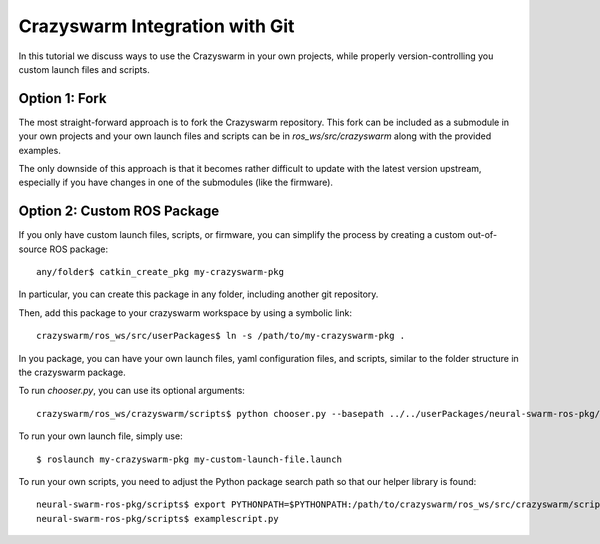 Crazyswarm Integration with Git
-------------------------------

In this tutorial we discuss ways to use the Crazyswarm in your own projects, while properly 
version-controlling you custom launch files and scripts.


Option 1: Fork
^^^^^^^^^^^^^^

The most straight-forward approach is to fork the Crazyswarm repository. This fork can be
included as a submodule in your own projects and your own launch files and scripts can
be in `ros_ws/src/crazyswarm` along with the provided examples.

The only downside of this approach is that it becomes rather difficult to update with the 
latest version upstream, especially if you have changes in one of the submodules (like 
the firmware).

Option 2: Custom ROS Package
^^^^^^^^^^^^^^^^^^^^^^^^^^^^

If you only have custom launch files, scripts, or firmware, you can simplify the process
by creating a custom out-of-source ROS package: ::


	any/folder$ catkin_create_pkg my-crazyswarm-pkg

In particular, you can create this package in any folder, including another git repository.

Then, add this package to your crazyswarm workspace by using a symbolic link: ::

	crazyswarm/ros_ws/src/userPackages$ ln -s /path/to/my-crazyswarm-pkg .

In you package, you can have your own launch files, yaml configuration files, and scripts,
similar to the folder structure in the crazyswarm package.

To run `chooser.py`, you can use its optional arguments::

	crazyswarm/ros_ws/crazyswarm/scripts$ python chooser.py --basepath ../../userPackages/neural-swarm-ros-pkg/launch/ --stm32Fw ~/projects/caltech/neural-swarm/hardware/crazyflie-firmware/cf2.bin

To run your own launch file, simply use: ::

	$ roslaunch my-crazyswarm-pkg my-custom-launch-file.launch

To run your own scripts, you need to adjust the Python package search path so that our
helper library is found: ::

	neural-swarm-ros-pkg/scripts$ export PYTHONPATH=$PYTHONPATH:/path/to/crazyswarm/ros_ws/src/crazyswarm/scripts
	neural-swarm-ros-pkg/scripts$ examplescript.py
